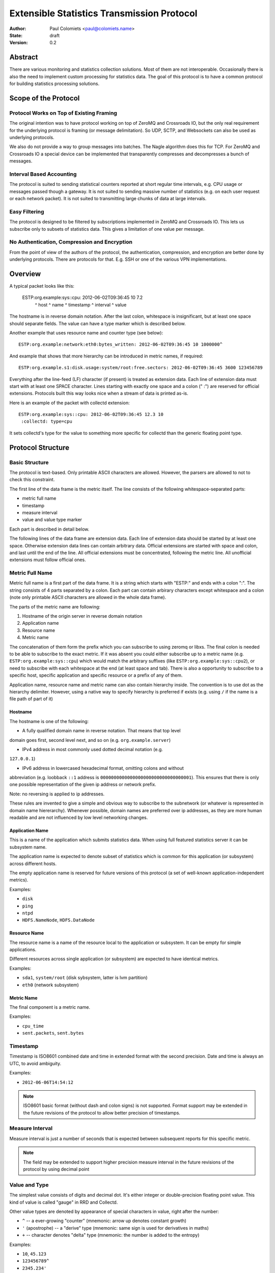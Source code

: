 ===========================================
Extensible Statistics Transmission Protocol
===========================================

:Author: Paul Colomiets <paul@colomiets.name>
:State: draft
:Version: 0.2


Abstract
========

There are various monitoring and statistics collection solutions.  Most of them
are not interoperable.  Occasionally there is also the need to implement custom
processing for statistics data.  The goal of this protocol is to have a common
protocol for building statistics processing solutions.


Scope of the Protocol
=====================


Protocol Works on Top of Existing Framing
-----------------------------------------

The original intention was to have protocol working on top of ZeroMQ and
Crossroads IO, but the only real requirement for the underlying protocol is
framing (or message delimitation). So UDP, SCTP, and Websockets can also be
used as underlying protocols.

We also do not provide a way to group messages into batches. The Nagle
algorithm does this for TCP. For ZeroMQ and Crossroads IO a special device
can be implemented that transparently compresses and decompresses a bunch of
messages.


Interval Based Accounting
-------------------------

The protocol is suited to sending statistical counters reported at short regular
time intervals, e.g. CPU usage or messages passed though a gateway. It is not
suited to sending massive number of statistics (e.g. on each user request or each
network packet). It is not suited to transmitting large chunks of data at large
intervals.


Easy Filtering
--------------

The protocol is designed to be filtered by subscriptions implemented in ZeroMQ
and Crossroads IO. This lets us subscribe only to subsets of statistics data.
This gives a limitation of one value per message.


No Authentication, Compression and Encryption
---------------------------------------------

From the point of view of the authors of the protocol, the authentication,
compression, and encryption are better done by underlying protocols. There
are protocols for that. E.g. SSH or one of the various VPN implementations.


Overview
========

A typical packet looks like this:

    ESTP:org.example:sys::cpu: 2012-06-02T09:36:45 10         7.2
         ^ host      ^ name    ^ timestamp         ^ interval ^ value

The hostname is in reverse domain notation. After the last colon, whitespace is
insignificant, but at least one space should separate fields. The value can
have a type marker which is described below.

Another example that uses resource name and counter type (see below)::

    ESTP:org.example:network:eth0:bytes_written: 2012-06-02T09:36:45 10 1000000^

And example that shows that more hierarchy can be introduced in metric
names, if required::

    ESTP:org.example.s1:disk.usage:system/root:free.sectors: 2012-06-02T09:36:45 3600 123456789

Everything after the line-feed (LF) character (if present) is treated as extension
data. Each line of extension data must start with at least one SPACE
character.  Lines starting with exactly one space and a colon (" :") are
reserved for official extensions. Protocols built this way looks nice when
a stream of data is printed as-is.

Here is an example of the packet with collectd extension::

    ESTP:org.example:sys::cpu: 2012-06-02T09:36:45 12.3 10
     :collectd: type=cpu

It sets collectd's type for the value to something more specific for collectd
than the generic floating point type.


Protocol Structure
==================


Basic Structure
---------------

The protocol is text-based. Only printable ASCII characters are allowed.
However, the parsers are allowed to not to check this constraint.

The first line of the data frame is the metric itself. The line consists of
the following whitespace-separated parts:

* metric full name
* timestamp
* measure interval
* value and value type marker

Each part is described in detail below.

The following lines of the data frame are extension data. Each line of
extension data should be started by at least one space. Otherwise extension
data lines can contain arbitrary data. Official extensions are started with
space and colon, and last until the end of the line. All official extensions
must be concentrated, following the metric line. All unofficial extensions must
follow official ones.


Metric Full Name
----------------

Metric full name is a first part of the data frame. It is a string which starts
with "ESTP:" and ends with a colon ":". The string consists of 4 parts
separated by a colon. Each part can contain arbirary characters except
whitespace and a colon (note only printable ASCII characters are allowed in the
whole data frame).

The parts of the metric name are following:

1. Hostname of the origin server in reverse domain notation
2. Application name
3. Resource name
4. Metric name

The concatenation of them form the prefix which you can subscribe to using
zeromq or libxs. The final colon is needed to be able to subscribe to the exact
metric. If it was absent you could either subscribe up to a metric name (e.g.
``ESTP:org.example:sys::cpu``) which would match the arbitrary suffixes (like
``ESTP:org.example:sys::cpu2``), or need to subscribe with each whitespace at
the end (at least space and tab). There is also a opportunity to subscribe
to a specific host, specific application and specific resource or a prefix
of any of them.

Application name, resource name and metric name can also contain hierarchy
inside. The convention is to use dot as the hierarchy delimiter. However, using
a native way to specify hierarchy is preferred if exists (e.g. using ``/`` if
the name is a file path of part of it)


Hostname
````````
The hostname is one of the following:

* A fully qualified domain name in reverse notation. That means that top level
domain goes first, second level next, and so on (e.g. ``org.example.server``)

* IPv4 address in most commonly used dotted decimal notation (e.g.
``127.0.0.1``)

* IPv6 address in lowercased hexadecimal format, omitting colons and without
abbreviation (e.g. loobback ``::1`` address is
``0000000000000000000000000000000001``). This ensures that there is only one
possible representation of the given ip address or network prefix.

Note: no reversing is applied to ip addresses.

These rules are invented to give a simple and obvious way to subscribe to the
subnetwork (or whatever is represented in domain name hiererarchy). Whenever
possible, domain names are preferred over ip addresses, as they are more human
readable and are not influenced by low level networking changes.


Application Name
````````````````

This is a name of the application which submits statistics data. When using
full featured statistics server it can be subsystem name.

The application name is expected to denote subset of statistics which is common
for this application (or subsystem) across different hosts.

The empty application name is reserved for future versions of this protocol (a
set of well-known application-independent metrics).

Examples:

* ``disk``
* ``ping``
* ``ntpd``
* ``HDFS.NameNode``, ``HDFS.DataNode``


Resource Name
`````````````

The resource name is a name of the resource local to  the application or
subsystem. It can be empty for simple applications.

Different resources across single application (or subsystem) are expected to
have identical metrics.

Examples:

* ``sda1``, ``system/root`` (disk sybsystem, latter is lvm partition)
* ``eth0`` (network subsystem)


Metric Name
```````````

The final component is a metric name.

Examples:

* ``cpu_time``
* ``sent.packets``, ``sent.bytes``


Timestamp
---------

Timestamp is ISO8601 combined date and time in extended format with the second
precision. Date and time is always an UTC, to avoid ambiguity.

Examples:

* ``2012-06-06T14:54:12``

.. note:: ISO8601 basic format (without dash and colon signs) is not supported.
   Format support may be extended in the future revisions of the protocol to
   allow better precision of timestamps.


Measure Interval
----------------

Measure interval is just a number of seconds that is expected between
subsequent reports for this specific metric.

.. note:: The field may be extended to support higher precision measure
   interval in the future revisions of the protocol by using decimal point


Value and Type
--------------

The simplest value consists of digits and decimal dot. It's either integer or
double-precision floating point value. This kind of value is called "gauge" in
RRD and Collectd.

Other value types are denoted by appearance of special characters in value,
right after the number:

* ``^`` -- a ever-growing "counter" (mnemonic: arrow up denotes constant
  growth)

* ``'`` (apostrophe) -- a "derive" type (mnemonic: same sign is used for
  derivatives in maths)

* ``+`` -- character denotes "delta" type (mnemonic: the number is added to
  the entropy)

Examples:

* ``10``, ``45.123``
* ``123456789^``
* ``2345.234'``
* ``123+``


Counter Type
````````````

The counters which accumulate number of events can be sent as is using this
type. The example of such counters are number of bytes sent throught the
gateway, or number of email messages sent by mail agent.

.. note:: This version of the protocol has no notion of counter wrap. This
   event is deemed as insignificant, or at least less important than treating
   counter reset as counter wrap. So for RRD-based implementations its
   recommented to use DERIVE type with minimum of 0 to store value of ESTP
   counter type


Derive Type
```````````

This type is basically similar to counter except the number is expected to be
able to become lower. For example if you have a free space
on hard drive, you may want to know how the data size changes over time.

.. note:: We have no maximum and minimum limits at the moment. So it's
   impossible to find out whether the value was just reset or the delta is so
   big. So use of this type is not recommended for non-persistent counters.


Delta Type
``````````

Number with this type denotes the number of events occured during the interval.

.. note:: This is ABSOLUTE type from the RRDTool, but I find that name
   misleading


Choosing the Right Data Type
````````````````````````````

Selecting the data type is trivial problem although not very obvious at first
glance.  There are some rules of thumb:

1. Use gauge and delta type if possible as it allows stateless inspection of
statistics

2. Use gauge on values that are same for any measuring interval (e.g. CPU usage
or memory free)

2. Use delta type for events over time values. It's not only semantially right,
it also allows to change interval without loosing old data, and it allows GUI
to display rate values over larger periods of time (e.g. you submit messages
per ten second period, and GUI shows messages per hour and messages per day)

3. Use counter type when you have no state, or when you have no control over
when exactly the value is measured (or in other words if your timer is
inacurate). E.g. getting received bytes from router by SNMP may take a time if
network load is high.

4. Use derive type when you need to track the change of some value. Do not use
it for volatile counters which can be reset on software restart, and on
counters that wrap. Example of such value is database size: it's fully
non-volatile value and it's grows is more interesting that the full size.


Forward Compatiblity
====================

This section defines the extension points where protocol can be improved in the
future. The decision whether to implement the rules outlined here is given to
the protocol implementor, but we highly encourage to consider them to build
interoperable and future proof protocol implementation.

TBD


Copyright
=========

This document has been placed in the public domain.

For the legal description of the statement above see:

http://creativecommons.org/publicdomain/zero/1.0/
